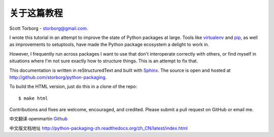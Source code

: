 关于这篇教程
==================================

Scott Torborg - `storborg@gmail.com <mailto:storborg@gmail.com>`_.

I wrote this tutorial in an attempt to improve the state of Python packages at large. Tools like `virtualenv <http://www.virtualenv.org/en/latest/>`_ and `pip <http://www.pip-installer.org/en/latest/>`_, as well as improvements to setuptools, have made the Python package ecosystem a delight to work in.

However, I frequently run across packages I want to use that don't interoperate correctly with others, or find myself in situations where I'm not sure exactly how to structure things. This is an attempt to fix that.

This documentation is written in reStructuredText and built with `Sphinx <http://sphinx-doc.org>`_. The source is open and hosted at http://github.com/storborg/python-packaging.

To build the HTML version, just do this in a clone of the repo::

    $ make html

Contributions and fixes are welcome, encouraged, and credited. Please submit a pull request on GitHub or email me.

中文翻译 openmartin `Github <https://github.com/openmartin/python-packaging>`_

中文版文档地址 http://python-packaging-zh.readthedocs.org/zh_CN/latest/index.html
